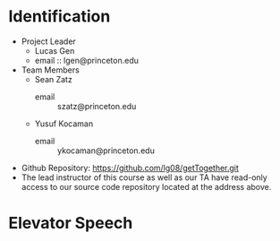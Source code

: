 * Identification
- Project Leader
  - Lucas Gen
  - email :: lgen@princeton.edu
- Team Members
  - Sean Zatz
    - email :: szatz@princeton.edu
  - Yusuf Kocaman
    - email :: ykocaman@princeton.edu
- Github Repository: https://github.com/lg08/getTogether.git
- The lead instructor of this course as well as our TA have read-only
  access to our source code repository located at the address above.

* Elevator Speech
